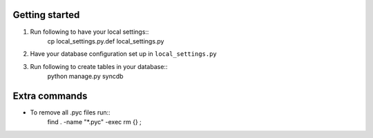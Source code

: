 Getting started
===============

#. Run following to have your local settings::
    cp local_settings.py.def local_settings.py

#. Have your database configuration set up in ``local_settings.py``

#. Run following to create tables in your database::
    python manage.py syncdb


Extra commands
===============
- To remove all .pyc files run::
    find . -name "*.pyc" -exec rm {} \;
